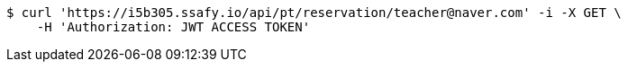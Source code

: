 [source,bash]
----
$ curl 'https://i5b305.ssafy.io/api/pt/reservation/teacher@naver.com' -i -X GET \
    -H 'Authorization: JWT ACCESS TOKEN'
----